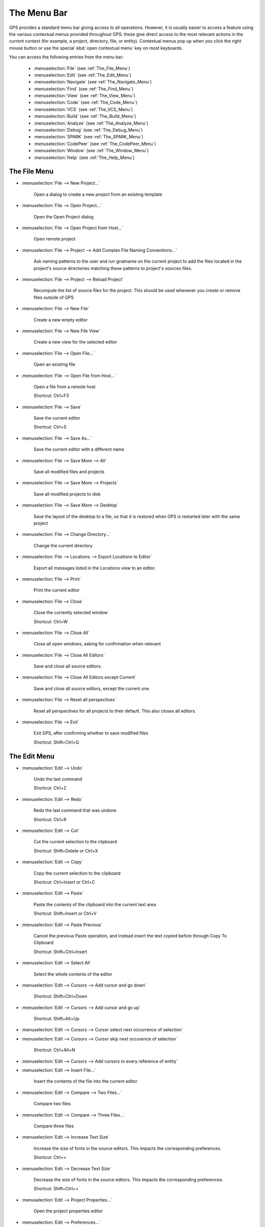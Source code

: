 
.. This file is automatically generated by generate.py, from the contents
.. of the menu actions.

.. index:: menu; menus

************
The Menu Bar
************

.. image:: menubar.png

GPS provides a standard menu bar giving access to all operations. However,
it is usually easier to access a feature using the various contextual menus
provided throughout GPS: these give direct access to the most relevant
actions in the current context (for example, a project, directory, file, or
entity). Contextual menus pop up when you click the right mouse button or
use the special :kbd:`open contextual menu` key on most keyboards.

You can access the following entries from the menu bar:

  * :menuselection:`File` (see :ref:`The_File_Menu`)

  * :menuselection:`Edit` (see :ref:`The_Edit_Menu`)

  * :menuselection:`Navigate` (see :ref:`The_Navigate_Menu`)

  * :menuselection:`Find` (see :ref:`The_Find_Menu`)

  * :menuselection:`View` (see :ref:`The_View_Menu`)

  * :menuselection:`Code` (see :ref:`The_Code_Menu`)

  * :menuselection:`VCS` (see :ref:`The_VCS_Menu`)

  * :menuselection:`Build` (see :ref:`The_Build_Menu`)

  * :menuselection:`Analyze` (see :ref:`The_Analyze_Menu`)

  * :menuselection:`Debug` (see :ref:`The_Debug_Menu`)

  * :menuselection:`SPARK` (see :ref:`The_SPARK_Menu`)

  * :menuselection:`CodePeer` (see :ref:`The_CodePeer_Menu`)

  * :menuselection:`Window` (see :ref:`The_Window_Menu`)

  * :menuselection:`Help` (see :ref:`The_Help_Menu`)

.. index:: file

.. _The_File_Menu:

The File Menu
=============

.. index:: menu; file --> new project...

* :menuselection:`File --> New Project...`

   Open a dialog to create a new project from an existing template
   
   
.. index:: menu; file --> open project...

* :menuselection:`File --> Open Project...`

   Open the Open Project dialog
   
   
.. index:: menu; file --> open project from host...

* :menuselection:`File --> Open Project from Host...`

   Open remote project
   
   
.. index:: menu; file --> project --> add complex file naming conventions...

* :menuselection:`File --> Project --> Add Complex File Naming Conventions...`

   Ask naming patterns to the user and run gnatname on the current project to add the files located in the project's source directories matching these patterns to project's sources files.
   
   
.. index:: menu; file --> project --> reload project

* :menuselection:`File --> Project --> Reload Project`

   Recompute the list of source files for the project. This should be used whenever you create or remove files outside of GPS
   
   
.. index:: menu; file --> new file

* :menuselection:`File --> New File`

   Create a new empty editor
   
   
.. index:: menu; file --> new file view

* :menuselection:`File --> New File View`

   Create a new view for the selected editor
   
   
.. index:: menu; file --> open file...

* :menuselection:`File --> Open File...`

   Open an existing file
   
   
.. index:: menu; file --> open file from host...

* :menuselection:`File --> Open File from Host...`

   Open a file from a remote host
   
   Shortcut: Ctrl+F3
   
.. index:: menu; file --> save

* :menuselection:`File --> Save`

   Save the current editor
   
   Shortcut: Ctrl+S
   
.. index:: menu; file --> save as...

* :menuselection:`File --> Save As...`

   Save the current editor with a different name
   
   
.. index:: menu; file --> save more --> all

* :menuselection:`File --> Save More --> All`

   Save all modified files and projects
   
   
.. index:: menu; file --> save more --> projects

* :menuselection:`File --> Save More --> Projects`

   Save all modified projects to disk
   
   
.. index:: menu; file --> save more --> desktop

* :menuselection:`File --> Save More --> Desktop`

   Save the layout of the desktop to a file, so that it is restored when GPS is restarted later with the same project
   
   
.. index:: menu; file --> change directory...

* :menuselection:`File --> Change Directory...`

   Change the current directory
   
   
.. index:: menu; file --> locations --> export locations to editor

* :menuselection:`File --> Locations --> Export Locations to Editor`

   Export all messages listed in the Locations view to an editor.
   
   
.. index:: menu; file --> print

* :menuselection:`File --> Print`

   Print the current editor
   
   
.. index:: menu; file --> close

* :menuselection:`File --> Close`

   Close the currently selected window
   
   Shortcut: Ctrl+W
   
.. index:: menu; file --> close all

* :menuselection:`File --> Close All`

   Close all open windows, asking for confirmation when relevant
   
   
.. index:: menu; file --> close all editors

* :menuselection:`File --> Close All Editors`

   Save and close all source editors.
   
   
.. index:: menu; file --> close all editors except current

* :menuselection:`File --> Close All Editors except Current`

   Save and close all source editors, except the current one.
   
   
.. index:: menu; file --> reset all perspectives

* :menuselection:`File --> Reset all perspectives`

   Reset all perspectives for all projects to their default. This also closes all editors.
   
   
.. index:: menu; file --> exit

* :menuselection:`File --> Exit`

   Exit GPS, after confirming whether to save modified files
   
   Shortcut: Shift+Ctrl+Q
   
.. index:: edit

.. _The_Edit_Menu:

The Edit Menu
=============

.. index:: menu; edit --> undo

* :menuselection:`Edit --> Undo`

   Undo the last command
   
   Shortcut: Ctrl+Z
   
.. index:: menu; edit --> redo

* :menuselection:`Edit --> Redo`

   Redo the last command that was undone
   
   Shortcut: Ctrl+R
   
.. index:: menu; edit --> cut

* :menuselection:`Edit --> Cut`

   Cut the current selection to the clipboard
   
   Shortcut: Shift+Delete or Ctrl+X
   
.. index:: menu; edit --> copy

* :menuselection:`Edit --> Copy`

   Copy the current selection to the clipboard
   
   Shortcut: Ctrl+Insert or Ctrl+C
   
.. index:: menu; edit --> paste

* :menuselection:`Edit --> Paste`

   Paste the contents of the clipboard into the current text area
   
   Shortcut: Shift+Insert or Ctrl+V
   
.. index:: menu; edit --> paste previous

* :menuselection:`Edit --> Paste Previous`

   Cancel the previous Paste operation, and instead insert the text copied before through Copy To Clipboard
   
   Shortcut: Shift+Ctrl+Insert
   
.. index:: menu; edit --> select all

* :menuselection:`Edit --> Select All`

   Select the whole contents of the editor
   
   
.. index:: menu; edit --> cursors --> add cursor and go down

* :menuselection:`Edit --> Cursors --> Add cursor and go down`

   
   
   Shortcut: Shift+Ctrl+Down
   
.. index:: menu; edit --> cursors --> add cursor and go up

* :menuselection:`Edit --> Cursors --> Add cursor and go up`

   
   
   Shortcut: Shift+Alt+Up
   
.. index:: menu; edit --> cursors --> cursor select next occurrence of selection

* :menuselection:`Edit --> Cursors --> Cursor select next occurrence of selection`

   
   
   
.. index:: menu; edit --> cursors --> cursor skip next occurrence of selection

* :menuselection:`Edit --> Cursors --> Cursor skip next occurence of selection`

   
   
   Shortcut: Ctrl+Alt+N
   
.. index:: menu; edit --> cursors --> add cursors to every reference of entity

* :menuselection:`Edit --> Cursors --> Add cursors to every reference of entity`

   
   
   
.. index:: menu; edit --> insert file...

* :menuselection:`Edit --> Insert File...`

   Insert the contents of the file into the current editor
   
   
.. index:: menu; edit --> compare --> two files...

* :menuselection:`Edit --> Compare --> Two Files...`

   Compare two files
   
   
.. index:: menu; edit --> compare --> three files...

* :menuselection:`Edit --> Compare --> Three Files...`

   Compare three files
   
   
.. index:: menu; edit --> increase text size

* :menuselection:`Edit --> Increase Text Size`

   Increase the size of fonts in the source editors.
   This impacts the corresponding preferences.
   
   Shortcut: Ctrl++
   
.. index:: menu; edit --> decrease text size

* :menuselection:`Edit --> Decrease Text Size`

   Decrease the size of fonts in the source editors.
   This impacts the corresponding preferences.
   
   Shortcut: Shift+Ctrl++
   
.. index:: menu; edit --> project properties...

* :menuselection:`Edit --> Project Properties...`

   Open the project properties editor
   
   
.. index:: menu; edit --> preferences...

* :menuselection:`Edit --> Preferences...`

   Open (or reuse if it already exists) the 'Preferences' view
   
   Shortcut: Shift+Ctrl+P
   
.. index:: navigate

.. _The_Navigate_Menu:

The Navigate Menu
=================

.. index:: menu; navigate --> back

* :menuselection:`Navigate --> Back`

   Goto previous location
   
   Shortcut: Shift+Ctrl+{
   
.. index:: menu; navigate --> forward

* :menuselection:`Navigate --> Forward`

   Goto next location
   
   Shortcut: Shift+Ctrl+}
   
.. index:: menu; navigate --> goto declaration

* :menuselection:`Navigate --> Goto Declaration`

   Jump to the declaration of the current entity
   
   Shortcut: Arabic switch D
   
.. index:: menu; navigate --> goto body

* :menuselection:`Navigate --> Goto Body`

   Jump to the implementation/body of the current entity
   
   
.. index:: menu; navigate --> goto matching delimiter

* :menuselection:`Navigate --> Goto Matching Delimiter`

   Jump to the matching delimiter ()[]{}
   
   Shortcut: Ctrl+'
   
.. index:: menu; navigate --> goto line...

* :menuselection:`Navigate --> Goto Line...`

   Open a dialog to select a line to go to
   
   Shortcut: Ctrl+G
   
.. index:: menu; navigate --> goto file spec<->body

* :menuselection:`Navigate --> Goto File Spec<->Body`

   Open the corresponding spec or body file
   
   
.. index:: menu; navigate --> locate in files view

* :menuselection:`Navigate --> Locate in Files view`

   Display the files view, and expand nodes to show the selected file
   
   
.. index:: menu; navigate --> add bookmark

* :menuselection:`Navigate --> Add Bookmark`

   Create a bookmark at the current location in the editor
   
   
.. index:: menu; navigate --> start of statement

* :menuselection:`Navigate --> Start of Statement`

   Move to the beginning of the current statement
   
   Shortcut: Alt+Up
   
.. index:: menu; navigate --> end of statement

* :menuselection:`Navigate --> End of Statement`

   Move to the end of the current statement
   
   Shortcut: Alt+Down
   
.. index:: menu; navigate --> previous subprogram

* :menuselection:`Navigate --> Previous Subprogram`

   Move to the previous subprogram
   
   Shortcut: Ctrl+Up
   
.. index:: menu; navigate --> next subprogram

* :menuselection:`Navigate --> Next Subprogram`

   Move to the next subprogram
   
   Shortcut: Ctrl+Down
   
.. index:: menu; navigate --> previous locations message

* :menuselection:`Navigate --> Previous Locations Message`

   Move to the previous message from the Locations window
   
   Shortcut: Ctrl+,
   
.. index:: menu; navigate --> next locations message

* :menuselection:`Navigate --> Next Locations Message`

   Move to the next message from the Locations window
   
   Shortcut: Ctrl+.
   
.. index:: find

.. _The_Find_Menu:

The Find Menu
=============

.. index:: menu; find --> find...

* :menuselection:`Find --> Find...`

   Open the search dialog. If you have selected the preference Search/Preserve Search Context, the same context will be selected, otherwise the context is reset depending on the active window
   
   Shortcut: Ctrl+F
   
.. index:: menu; find --> replace...

* :menuselection:`Find --> Replace...`

   Open the search dialog in the replace mode. If you have selected the preference Search/Preserve Search Context, the same context will be selected, otherwise the context is reset depending on the active window
   
   Shortcut: Shift+Ctrl+F
   
.. index:: menu; find --> find previous

* :menuselection:`Find --> Find Previous`

   Find the previous occurrence of the search pattern
   
   Shortcut: Ctrl+P
   
.. index:: menu; find --> find next

* :menuselection:`Find --> Find Next`

   Find the next occurrence of the search pattern
   
   Shortcut: Ctrl+N
   
.. index:: menu; find --> find action

* :menuselection:`Find --> Find Action`

   Search amongst the GPS commands, and execute the selected one
   
   
.. index:: menu; find --> find bookmark

* :menuselection:`Find --> Find Bookmark`

   Search amongst all bookmarks
   
   
.. index:: menu; find --> find build target

* :menuselection:`Find --> Find Build Target`

   Search amongst build targets
   
   
.. index:: menu; find --> find in current source

* :menuselection:`Find --> Find in Current Source`

   Search for references in the current editor
   
   
.. index:: menu; find --> find entity

* :menuselection:`Find --> Find Entity`

   Searches amonst entities defined in the project
   
   Shortcut: Ctrl+T
   
.. index:: menu; find --> find file in project

* :menuselection:`Find --> Find File in Project`

   Search amongst the source files of the project or the run time files of the compiler.
   The following syntax is supported to open a file at a specific location:
    <b>filename:line:column</b>
   where the line and column are optional.
   Possible completions are found by testing the filename pattern with the base names of the source files, unless filename contains a '/' or '\', in which case the full name of the source file is used.
   
   Shortcut: Shift+F3
   
.. index:: menu; find --> find open window

* :menuselection:`Find --> Find Open Window`

   Search amongst opened windows
   
   Shortcut: Shift+Ctrl+H
   
.. index:: menu; find --> find plugin

* :menuselection:`Find --> Find Plugin`

   Search amongst the GPS plugins, and display the associated page in the preferences editor dialog.
   
   
.. index:: menu; find --> find preference

* :menuselection:`Find --> Find Preference`

   Search amongst the GPS preferences, and display the page containing it.
   
   
.. index:: menu; find --> find text in all sources

* :menuselection:`Find --> Find text in all sources`

   Search in the contents of all source files of the projects
   
   
.. index:: menu; find --> find all references

* :menuselection:`Find --> Find All References`

   List all references to the selected entity in the Locations window
   
   
.. index:: view

.. _The_View_Menu:

The View Menu
=============

.. index:: menu; view --> bookmarks

* :menuselection:`View --> Bookmarks`

   Open (or reuse if it already exists) the 'Bookmarks' view
   
   
.. index:: menu; view --> backtraces

* :menuselection:`View --> Backtraces`

.. index:: menu; view --> call trees

* :menuselection:`View --> Call Trees`

   Open (or reuse if it already exists) the 'Call Trees' view
   
   
.. index:: menu; view --> clipboard

* :menuselection:`View --> Clipboard`

   Open (or reuse if it already exists) the 'Clipboard' view
   
   
.. index:: menu; view --> file switches

* :menuselection:`View --> File Switches`

   Open (or reuse if it already exists) the 'Switches editor' view
   
   
.. index:: menu; view --> files

* :menuselection:`View --> Files`

   Open (or reuse if it already exists) the 'Files' view
   
   
.. index:: menu; view --> locations

* :menuselection:`View --> Locations`

   Open (or reuse if it already exists) the 'Locations' view
   
   
.. index:: menu; view --> messages

* :menuselection:`View --> Messages`

   Open (or reuse if it already exists) the 'Messages' view
   
   
.. index:: menu; view --> metrics

* :menuselection:`View --> Metrics`

   Open the Metrics view
   
   
.. index:: menu; view --> memory usage

* :menuselection:`View --> Memory Usage`

   Open (or reuse if it already exists) the 'Memory Usage' view
   
   
.. index:: menu; view --> outline

* :menuselection:`View --> Outline`

   Open (or reuse if it already exists) the 'Outline' view
   
   
.. index:: menu; view --> project

* :menuselection:`View --> Project`

   Open (or reuse if it already exists) the 'Project' view
   
   
.. index:: menu; view --> remote

* :menuselection:`View --> Remote`

   Open (or reuse if it already exists) the 'Remote' view
   
   
.. index:: menu; view --> scenario

* :menuselection:`View --> Scenario`

   Open (or reuse if it already exists) the 'Scenario' view
   
   
.. index:: menu; view --> tasks

* :menuselection:`View --> Tasks`

.. index:: menu; view --> vcs commits

* :menuselection:`View --> VCS Commits`

   Open (or reuse if it already exists) the 'Commits' view
   
   
.. index:: menu; view --> vcs history

* :menuselection:`View --> VCS History`

   Open (or reuse if it already exists) the 'History' view
   
   
.. index:: menu; view --> vcs branches

* :menuselection:`View --> VCS Branches`

   Open (or reuse if it already exists) the 'Branches' view
   
   
.. index:: menu; view --> windows

* :menuselection:`View --> Windows`

   Open (or reuse if it already exists) the 'Windows' view
   
   
.. index:: menu; view --> call graph

* :menuselection:`View --> Call Graph`

   Open (or reuse if it already exists) the 'Call Graph Browser' view
   
   
.. index:: menu; view --> dependency

* :menuselection:`View --> Dependency`

   Open (or reuse if it already exists) the 'Dependency Browser' view
   
   
.. index:: menu; view --> elaboration circularities

* :menuselection:`View --> Elaboration Circularities`

   Open (or reuse if it already exists) the 'Elaboration Circularities' view
   
   
.. index:: menu; view --> entity

* :menuselection:`View --> Entity`

   Open (or reuse if it already exists) the 'Entity Browser' view
   
   
.. index:: menu; view --> project

* :menuselection:`View --> Project`

   Open (or reuse if it already exists) the 'Project' view
   
   
.. index:: menu; view --> python

* :menuselection:`View --> Python`

   Open (or reuse if it already exists) the 'Python' view
   
   
.. index:: menu; view --> os shell

* :menuselection:`View --> OS Shell`

   Spawns the user's shell as read from the environment variable SHELL
   
   
.. index:: menu; view --> auxiliary builds

* :menuselection:`View --> Auxiliary Builds`

   Open the Auxiliary Builds console
   
   
.. index:: menu; view --> background builds

* :menuselection:`View --> Background Builds`

   Open the Backgorund Builds console
   
   
.. index:: code

.. _The_Code_Menu:

The Code Menu
=============

.. index:: menu; code --> format selection

* :menuselection:`Code --> Format Selection`

   Automatically indent the current line or selection
   
   
.. index:: menu; code --> selection --> comment lines

* :menuselection:`Code --> Selection --> Comment Lines`

   Comment the selected lines
   
   Shortcut: Ctrl+-
   
.. index:: menu; code --> selection --> uncomment lines

* :menuselection:`Code --> Selection --> Uncomment Lines`

   Uncomment the selected lines
   
   Shortcut: Ctrl+_
   
.. index:: menu; code --> selection --> print

* :menuselection:`Code --> Selection --> Print`

   Print the current selection
   
   
.. index:: menu; code --> selection --> refill

* :menuselection:`Code --> Selection --> Refill`

   Reformat selected lines or current paragraph so that the list are shorter than the grey line on the right
   
   Shortcut: Ctrl+=
   
.. index:: menu; code --> selection --> sort

* :menuselection:`Code --> Selection --> Sort`

   Sorts the current selection, in ascending order
   
   
.. index:: menu; code --> selection --> sort reverse

* :menuselection:`Code --> Selection --> Sort Reverse`

   Sorts the current selection, in descending order
   
   
.. index:: menu; code --> selection --> move right

* :menuselection:`Code --> Selection --> Move Right`

   Move the current selection chars characters to the right. If chars is
       negative, moves to the left. If there is no selection, indent the current
       line.
   
   Shortcut: Ctrl+Right
   
.. index:: menu; code --> selection --> move left

* :menuselection:`Code --> Selection --> Move Left`

   
   
   Shortcut: Ctrl+Left
   
.. index:: menu; code --> selection --> untabify

* :menuselection:`Code --> Selection --> Untabify`

   Replace tab characters in the current selection (or the whole buffer) with
       the correct amount of spaces. The tab stops are every n columns where n is
       specified by a preference in the Preferences dialog.
   
   
.. index:: menu; code --> selection --> comment box

* :menuselection:`Code --> Selection --> Comment box`

   Search backward for the first subprogram or package declaration. Before
       the start of this declaration, insert a comment box containing the name of
       the subprogram. This provides helpful separations between subprograms, and
       is similar to the style used in the GNAT compiler or GPS themselves
   
   Shortcut: Ctrl+H
   
.. index:: menu; code --> smart completion

* :menuselection:`Code --> Smart Completion`

   Complete current identifier based on advanced entities database
   
   Shortcut: Ctrl+Space
   
.. index:: menu; code --> more completion --> expand alias

* :menuselection:`Code --> More Completion --> Expand Alias`

   Expand the alias found just before the cursor
   
   Shortcut: Shift+Ctrl+O
   
.. index:: menu; code --> more completion --> complete identifier

* :menuselection:`Code --> More Completion --> Complete Identifier`

   Complete current identifier based on the contents of the editor
   
   Shortcut: Ctrl+/
   
.. index:: menu; code --> more completion --> complete block

* :menuselection:`Code --> More Completion --> Complete Block`

.. index:: menu; code --> fold all blocks

* :menuselection:`Code --> Fold All Blocks`

   Fold all blocks (if, loops,...)
   
   
.. index:: menu; code --> unfold all blocks

* :menuselection:`Code --> Unfold All Blocks`

   Unfold all blocks (if, loops,...)
   
   
.. index:: menu; code --> edit with external editor

* :menuselection:`Code --> Edit with External Editor`

   Edit the file with an external editor, as configued in the preferences
   
   
.. index:: menu; code --> generate body

* :menuselection:`Code --> Generate Body`

   Run gnatstub on the selected Ada specification to generate a matching body file.
   
   
.. index:: menu; code --> pretty print

* :menuselection:`Code --> Pretty Print`

   Reformat the current Ada source file, and reload the
         reformated version. Specific formating options can be set in the project
         file
   
   
.. index:: menu; code --> aliases...

* :menuselection:`Code --> Aliases...`

   Open the aliases editor
   
   
.. index:: vcs

.. _The_VCS_Menu:

The VCS Menu
============

.. index:: menu; vcs --> commits

* :menuselection:`VCS --> Commits`

   Open (or reuse if it already exists) the 'Commits' view
   
   
.. index:: menu; vcs --> branches

* :menuselection:`VCS --> Branches`

   Open (or reuse if it already exists) the 'Branches' view
   
   
.. index:: menu; vcs --> view global history

* :menuselection:`VCS --> View global history`

   Open (or reuse if it already exists) the 'History' view
   
   
.. index:: menu; vcs --> view file history

* :menuselection:`VCS --> View file history`

   Show the History view and display the history of changes for the current file only.
   
   
.. index:: menu; vcs --> pull & rebase

* :menuselection:`VCS --> Pull & rebase`

   
   
   
.. index:: menu; vcs --> pull

* :menuselection:`VCS --> Pull`

   
   
   
.. index:: menu; vcs --> review

* :menuselection:`VCS --> Review`

   Push all local changes to Gerrit, so that they can be reviewed by
           other team members.
   
   
.. index:: menu; vcs --> push

* :menuselection:`VCS --> Push`

   Push all changes to the remote repository.
   
   
.. index:: menu; vcs --> show local changes for file

* :menuselection:`VCS --> Show local changes for file`

   Display the local changes for the current file
   
   
.. index:: menu; vcs --> show local changes for file (in editor)

* :menuselection:`VCS --> Show local changes for file (in editor)`

   Display the local changes for the current file in an editor
   
   Shortcut: Ctrl+D
   
.. index:: menu; vcs --> show all local changes

* :menuselection:`VCS --> Show all local changes`

   Display all the local changes for the current version control system
   
   
.. index:: menu; vcs --> show last modification for lines

* :menuselection:`VCS --> Show last modification for lines`

   For each line of the current file, show when the last modification was done
   
   
.. index:: menu; vcs --> hide last modification for lines

* :menuselection:`VCS --> Hide last modification for lines`

   Remove annotations done on each line of the current file that show when the last modification was done
   
   
.. index:: build

.. _The_Build_Menu:

The Build Menu
==============

.. index:: menu; build --> check syntax

* :menuselection:`Build --> Check Syntax`

   Build target Check Syntax
   
   
.. index:: menu; build --> check semantic

* :menuselection:`Build --> Check Semantic`

   Build target Check Semantic
   
   
.. index:: menu; build --> compile file

* :menuselection:`Build --> Compile File`

   Build target Compile File
   
   Shortcut: Shift+F4
   
.. index:: menu; build --> project --> build all

* :menuselection:`Build --> Project --> Build All`

   Build target Build All
   
   
.. index:: menu; build --> project --> compile all sources

* :menuselection:`Build --> Project --> Compile All Sources`

   Build target Compile All Sources
   
   
.. index:: menu; build --> project --> build <current file>

* :menuselection:`Build --> Project --> Build <current file>`

   Build target Build <current file>
   
   
.. index:: menu; build --> project --> custom build...

* :menuselection:`Build --> Project --> Custom Build...`

   Build target Custom Build...
   
   Shortcut: F9
   
.. index:: menu; build --> clean --> clean all

* :menuselection:`Build --> Clean --> Clean All`

   Build target Clean All
   
   
.. index:: menu; build --> clean --> clean root

* :menuselection:`Build --> Clean --> Clean Root`

   Build target Clean Root
   
   
.. index:: menu; build --> run --> custom...

* :menuselection:`Build --> Run --> Custom...`

   Build target Custom...
   
   
.. index:: menu; build --> settings --> toolchains

* :menuselection:`Build --> Settings --> Toolchains`

   Open the toolchains editor (for builds)
   
   
.. index:: menu; build --> recompute xref info

* :menuselection:`Build --> Recompute Xref Info`

   
   
   
.. index:: analyze

.. _The_Analyze_Menu:

The Analyze Menu
================

.. index:: menu; analyze --> gnathub --> display gnathub analysis

* :menuselection:`Analyze --> GNAThub --> Display GNAThub Analysis`

   
   
   
.. index:: menu; analyze --> gnathub --> run...

* :menuselection:`Analyze --> GNAThub --> Run...`

   
   
   
.. index:: menu; analyze --> coverage --> show report

* :menuselection:`Analyze --> Coverage --> Show Report`

   Display the coverage report (must load data first)
   
   
.. index:: menu; analyze --> coverage --> load data for all projects

* :menuselection:`Analyze --> Coverage --> Load Data for All Projects`

   Load coverage data for all projects
   
   
.. index:: menu; analyze --> coverage --> load data for current project

* :menuselection:`Analyze --> Coverage --> Load Data for Current Project`

   Load coverage data for current project
   
   
.. index:: menu; analyze --> coverage --> load data for current file

* :menuselection:`Analyze --> Coverage --> Load Data for Current File`

   Load coverage data for current file
   
   
.. index:: menu; analyze --> coverage --> clear coverage from memory

* :menuselection:`Analyze --> Coverage --> Clear Coverage from Memory`

   Clear coverage information from memory
   
   
.. index:: menu; analyze --> coverage --> gcov --> compute coverage files

* :menuselection:`Analyze --> Coverage --> Gcov --> Compute Coverage Files`

   Run gcov to generate the coverage files
   
   
.. index:: menu; analyze --> coverage --> gcov --> remove coverage files

* :menuselection:`Analyze --> Coverage --> Gcov --> Remove Coverage Files`

   Cleanup the gcov coverage files
   
   
.. index:: menu; analyze --> metrics --> compute metrics on current file

* :menuselection:`Analyze --> Metrics --> Compute Metrics on Current File`

   Launch GNAT metric on the current file
   
   
.. index:: menu; analyze --> metrics --> compute metrics on current project

* :menuselection:`Analyze --> Metrics --> Compute Metrics on Current Project`

   Launch GNAT metric on the current project
   
   
.. index:: menu; analyze --> metrics --> compute metrics on current project & subprojects

* :menuselection:`Analyze --> Metrics --> Compute Metrics on Current Project & Subprojects`

   Launch GNAT metric on the current project
   
   
.. index:: menu; analyze --> coding standard --> edit rules file

* :menuselection:`Analyze --> Coding Standard --> Edit Rules File`

   Edit the coding standard file
   
   
.. index:: menu; analyze --> coding standard --> check root project & subprojects

* :menuselection:`Analyze --> Coding Standard --> Check Root Project & Subprojects`

   Check coding standard for the root project and its subprojects
   
   
.. index:: menu; analyze --> coding standard --> check root project

* :menuselection:`Analyze --> Coding Standard --> Check Root Project`

   Check coding standard of the root project
   
   
.. index:: menu; analyze --> gnattest --> generate unit test setup

* :menuselection:`Analyze --> GNATtest --> Generate Unit Test Setup`

   Run gnattest on root project
   
   
.. index:: menu; analyze --> gnattest --> show not implemented tests

* :menuselection:`Analyze --> GNATtest --> Show not Implemented Tests`

   
   
   
.. index:: menu; analyze --> gnattest --> open harness project

* :menuselection:`Analyze --> GNATtest --> Open Harness Project`

   Open harness project for current project
   
   
.. index:: menu; analyze --> gnattest --> exit from harness project

* :menuselection:`Analyze --> GNATtest --> Exit from Harness Project`

   Return to user project from current harness project
   
   
.. index:: menu; analyze --> documentation --> generate project

* :menuselection:`Analyze --> Documentation --> Generate Project`

   Launch GNATdoc on the current project
   
   
.. index:: menu; analyze --> documentation --> generate project & subprojects

* :menuselection:`Analyze --> Documentation --> Generate Project & Subprojects`

   Launch GNATdoc on the the project, recursively
   
   
.. index:: menu; analyze --> documentation --> generate current file

* :menuselection:`Analyze --> Documentation --> Generate Current File`

   Launch GNATdoc on the current project
   
   
.. index:: debug

.. _The_Debug_Menu:

The Debug Menu
==============

.. index:: menu; debug --> initialize --> no main file

* :menuselection:`Debug --> Initialize --> no main file`

   Initialize the debugger, no file specified
   
   
.. index:: menu; debug --> debug --> connect to board...

* :menuselection:`Debug --> Debug --> Connect to Board...`

   Opens a simple dialog to connect to a remote board. This option is only relevant to cross debuggers.
   
   
.. index:: menu; debug --> debug --> load file...

* :menuselection:`Debug --> Debug --> Load File...`

   Opens a file selection dialog that allows you to choose a program to debug. The program to debug is either an executable for native debugging, or a partially linked module for cross environments (e.g VxWorks).
   
   
.. index:: menu; debug --> debug --> add symbols...

* :menuselection:`Debug --> Debug --> Add Symbols...`

   Add the symbols from a given file/module. This corresponds to the gdb command add-symbol-file. This menu is particularly useful under VxWorks targets, where the modules can be loaded independently of the debugger.  For instance, if a module is independently loaded on the target (e.g. using windshell), it is absolutely required to use this functionality, otherwise the debugger won't work properly.
   
   
.. index:: menu; debug --> debug --> attach...

* :menuselection:`Debug --> Debug --> Attach...`

   Attach to a running process
   
   
.. index:: menu; debug --> debug --> detach

* :menuselection:`Debug --> Debug --> Detach`

   Detach the application from the debugger
   
   
.. index:: menu; debug --> debug --> debug core file...

* :menuselection:`Debug --> Debug --> Debug Core File...`

   Debug a core file instead of a running process
   
   
.. index:: menu; debug --> debug --> kill

* :menuselection:`Debug --> Debug --> Kill`

   Kill the debuggee process
   
   
.. index:: menu; debug --> data --> data window

* :menuselection:`Debug --> Data --> Data Window`

   Open the Data Window for the debugger
   
   
.. index:: menu; debug --> data --> variables

* :menuselection:`Debug --> Data --> Variables`

   Open the Variables view for the debugger
   
   
.. index:: menu; debug --> data --> call stack

* :menuselection:`Debug --> Data --> Call Stack`

   Open the Call Stack window for the debugger
   
   
.. index:: menu; debug --> data --> protection domains

* :menuselection:`Debug --> Data --> Protection Domains`

   Open the 'Protection Domains' window for the debugger
   
   
.. index:: menu; debug --> data --> threads

* :menuselection:`Debug --> Data --> Threads`

   Open the 'Threads' window for the debugger
   
   
.. index:: menu; debug --> data --> tasks

* :menuselection:`Debug --> Data --> Tasks`

   Open the 'Tasks' window for the debugger
   
   
.. index:: menu; debug --> data --> assembly

* :menuselection:`Debug --> Data --> Assembly`

   Open the Assembly view for the debugger
   
   
.. index:: menu; debug --> data --> breakpoints

* :menuselection:`Debug --> Data --> Breakpoints`

   Open the Breakpoints Editor for the debugger
   
   
.. index:: menu; debug --> data --> examine memory

* :menuselection:`Debug --> Data --> Examine Memory`

   Examine the contents of the memory at the location of the selected variable
   
   
.. index:: menu; debug --> data --> display local variables

* :menuselection:`Debug --> Data --> Display Local Variables`

   Display local variables in the data window
   
   
.. index:: menu; debug --> data --> display arguments

* :menuselection:`Debug --> Data --> Display Arguments`

   Display arguments to the current subprogram
   
   Shortcut: Ctrl+U
   
.. index:: menu; debug --> data --> display registers

* :menuselection:`Debug --> Data --> Display Registers`

   Display the contents of registers in data window
   
   
.. index:: menu; debug --> data --> display any expression...

* :menuselection:`Debug --> Data --> Display Any Expression...`

   Opens a dialog to choose an expression to display
   
   
.. index:: menu; debug --> run...

* :menuselection:`Debug --> Run...`

   Choose the arguments to the program, and start running it
   
   Shortcut: F2
   
.. index:: menu; debug --> step

* :menuselection:`Debug --> Step`

   Execute until program reaches a new line of source code
   
   Shortcut: F5
   
.. index:: menu; debug --> step instruction

* :menuselection:`Debug --> Step Instruction`

   Execute the program for one machine instruction only
   
   Shortcut: Shift+F5
   
.. index:: menu; debug --> next

* :menuselection:`Debug --> Next`

   Execute the program until the next source line, stepping over subprogram calls
   
   Shortcut: Ctrl+Arabic switch Ctrl+N
   
.. index:: menu; debug --> next instruction

* :menuselection:`Debug --> Next Instruction`

   Execute the program until the next machine instruction, stepping over subprogram calls
   
   Shortcut: Shift+F6
   
.. index:: menu; debug --> finish

* :menuselection:`Debug --> Finish`

   Continue execution until selected stack frame returns
   
   Shortcut: F7
   
.. index:: menu; debug --> continue

* :menuselection:`Debug --> Continue`

   Continue execution until next breakpoint.
   Start the debugger if not started yet
   
   Shortcut: F8
   
.. index:: menu; debug --> interrupt

* :menuselection:`Debug --> Interrupt`

   Asynchronously interrupt the debuggee program
   
   Shortcut: Ctrl+I
   
.. index:: menu; debug --> terminate current

* :menuselection:`Debug --> Terminate Current`

   Terminate the current debugger
   
   
.. index:: menu; debug --> terminate

* :menuselection:`Debug --> Terminate`

   Terminate all running debugger
   
   
.. index:: spark

.. _The_SPARK_Menu:

The SPARK Menu
==============

.. index:: menu; spark

* :menuselection:`SPARK`

   This menu is available if the SPARK toolset is installed on your system
   and available on your PATH. See :menuselection:`Help --> SPARK -->
   Reference --> Using SPARK with GPS` for more details.

.. index:: codepeer

.. _The_CodePeer_Menu:

The CodePeer Menu
=================

.. index:: menu; codepeer

* :menuselection:`CodePeer`

   This menu is available if the CodePeer toolset is installed on your
   system and available on your PATH. See your CodePeer documentation for
   more details.

.. index:: window

.. _The_Window_Menu:

The Window Menu
===============

.. index:: menu; window --> perspectives --> default

* :menuselection:`Window --> Perspectives --> Default`

.. index:: menu; window --> perspectives --> maximized editors

* :menuselection:`Window --> Perspectives --> Maximized Editors`

.. index:: menu; window --> perspectives --> debug

* :menuselection:`Window --> Perspectives --> Debug`

.. index:: menu; window --> perspectives --> codepeer

* :menuselection:`Window --> Perspectives --> CodePeer`

.. index:: menu; window --> perspectives --> analyze

* :menuselection:`Window --> Perspectives --> Analyze`

.. index:: menu; window --> perspectives --> vcs

* :menuselection:`Window --> Perspectives --> VCS`

.. index:: menu; window --> perspectives --> <create new>

* :menuselection:`Window --> Perspectives --> <create new>`

.. index:: menu; window --> split side-by-side

* :menuselection:`Window --> Split Side-by-Side`

.. index:: menu; window --> split up-down

* :menuselection:`Window --> Split Up-Down`

.. index:: menu; window --> floating

* :menuselection:`Window --> Floating`

.. index:: menu; window --> close

* :menuselection:`Window --> Close`

.. index:: help

.. _The_Help_Menu:

The Help Menu
=============

.. index:: menu; help --> welcome

* :menuselection:`Help --> Welcome`

   Open a new view showing the GPS welcome, which contains quick links to various areas of interests in GPS
   
   
.. index:: menu; help --> contents

* :menuselection:`Help --> Contents`

   Display a HTML page with a pointer to all documentation known to GPS
   
   
.. index:: menu; help --> gps --> welcome

* :menuselection:`Help --> GPS --> Welcome`

   Load the documentation for 'Welcome' into an external web browser
   
   
.. index:: menu; help --> gps --> tutorial

* :menuselection:`Help --> GPS --> Tutorial`

   Load the documentation for 'GNAT Programming Studio Tutorial' into an external web browser
   
   
.. index:: menu; help --> gps --> gps user's guide

* :menuselection:`Help --> GPS --> GPS User's Guide`

   Load the documentation for 'GPS User's Guide' into an external web browser
   
   
.. index:: menu; help --> gps --> python extensions

* :menuselection:`Help --> GPS --> Python extensions`

   Load the documentation for 'GPS extensions for Python' into an external web browser
   
   
.. index:: menu; help --> gps --> release notes

* :menuselection:`Help --> GPS --> Release Notes`

   Load the documentation for 'GPS Release Notes' into an external web browser
   
   
.. index:: menu; help --> gnat runtime

* :menuselection:`Help --> GNAT Runtime`

   This menu is generated automatically, and provides
   pointers to the contents of the currently loaded runtime.

.. index:: menu; help --> python --> python tutorial

* :menuselection:`Help --> Python --> Python Tutorial`

   Load the documentation for 'Python tutorial' into an external web browser
   
   
.. index:: menu; help --> python --> python library

* :menuselection:`Help --> Python --> Python Library`

   Load the documentation for 'Python Library' into an external web browser
   
   
.. index:: menu; help --> python --> pygtk tutorial

* :menuselection:`Help --> Python --> PyGTK Tutorial`

   Load the documentation for 'PyGTK tutorial' into an external web browser
   
   
.. index:: menu; help --> python --> pygtk reference manual

* :menuselection:`Help --> Python --> PyGTK Reference Manual`

   Load the documentation for 'PyGTK Reference Manual' into an external web browser
   
   
.. index:: menu; help --> about

* :menuselection:`Help --> About`

   Display the About dialog
   
   

